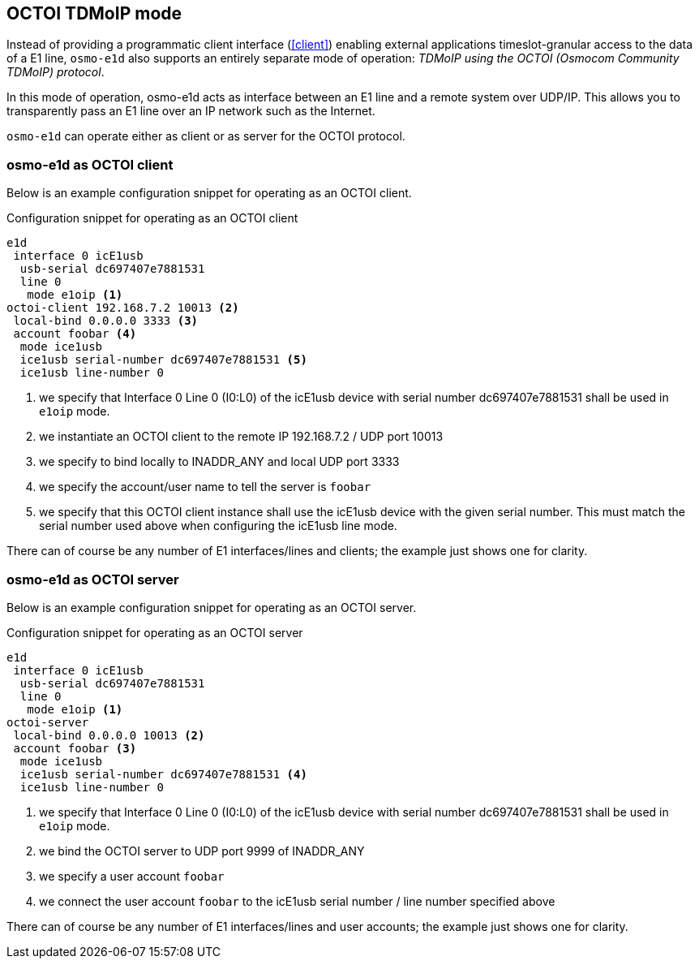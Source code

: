 [[octoi]]
== OCTOI TDMoIP mode

Instead of providing a programmatic client interface (<<client>>) enabling
external applications timeslot-granular access to the data of a E1 line,
`osmo-e1d` also supports an entirely separate mode of operation:
_TDMoIP using the OCTOI (Osmocom Community TDMoIP) protocol_.

In this mode of operation, osmo-e1d acts as interface between an E1 line
and a remote system over UDP/IP.  This allows you to transparently pass
an E1 line over an IP network such as the Internet.

`osmo-e1d` can operate either as client or as server for the OCTOI protocol.

=== osmo-e1d as OCTOI client

Below is an example configuration snippet for operating as an OCTOI client.

.Configuration snippet for operating as an OCTOI client
----
e1d
 interface 0 icE1usb
  usb-serial dc697407e7881531
  line 0
   mode e1oip <1>
octoi-client 192.168.7.2 10013 <2>
 local-bind 0.0.0.0 3333 <3>
 account foobar <4>
  mode ice1usb
  ice1usb serial-number dc697407e7881531 <5>
  ice1usb line-number 0
----
<1> we specify that Interface 0 Line 0 (I0:L0) of the icE1usb device with serial number dc697407e7881531 shall
    be used in `e1oip` mode.
<2> we instantiate an OCTOI client to the remote IP 192.168.7.2 / UDP port 10013
<3> we specify to bind locally to INADDR_ANY and local UDP port 3333
<4> we specify the account/user name to tell the server is `foobar`
<5> we specify that this OCTOI client instance shall use the icE1usb device with the given serial number. This
    must match the serial number used above when configuring the icE1usb line mode.

There can of course be any number of E1 interfaces/lines and clients; the example just shows one for clarity.

=== osmo-e1d as OCTOI server

Below is an example configuration snippet for operating as an OCTOI server.

.Configuration snippet for operating as an OCTOI server
----
e1d
 interface 0 icE1usb
  usb-serial dc697407e7881531
  line 0
   mode e1oip <1>
octoi-server
 local-bind 0.0.0.0 10013 <2>
 account foobar <3>
  mode ice1usb
  ice1usb serial-number dc697407e7881531 <4>
  ice1usb line-number 0
----
<1> we specify that Interface 0 Line 0 (I0:L0) of the icE1usb device with serial number dc697407e7881531 shall
    be used in `e1oip` mode.
<2> we bind the OCTOI server to UDP port 9999 of INADDR_ANY
<3> we specify a user account `foobar`
<4> we connect the user account `foobar` to the icE1usb serial number / line number specified above

There can of course be any number of E1 interfaces/lines and user accounts; the example just shows one for
clarity.
